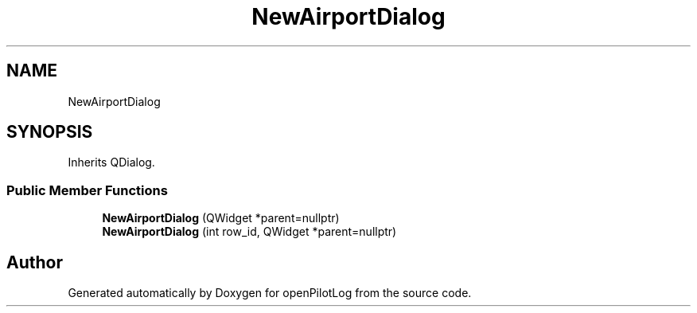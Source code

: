 .TH "NewAirportDialog" 3 "Tue Aug 9 2022" "openPilotLog" \" -*- nroff -*-
.ad l
.nh
.SH NAME
NewAirportDialog
.SH SYNOPSIS
.br
.PP
.PP
Inherits QDialog\&.
.SS "Public Member Functions"

.in +1c
.ti -1c
.RI "\fBNewAirportDialog\fP (QWidget *parent=nullptr)"
.br
.ti -1c
.RI "\fBNewAirportDialog\fP (int row_id, QWidget *parent=nullptr)"
.br
.in -1c

.SH "Author"
.PP 
Generated automatically by Doxygen for openPilotLog from the source code\&.

